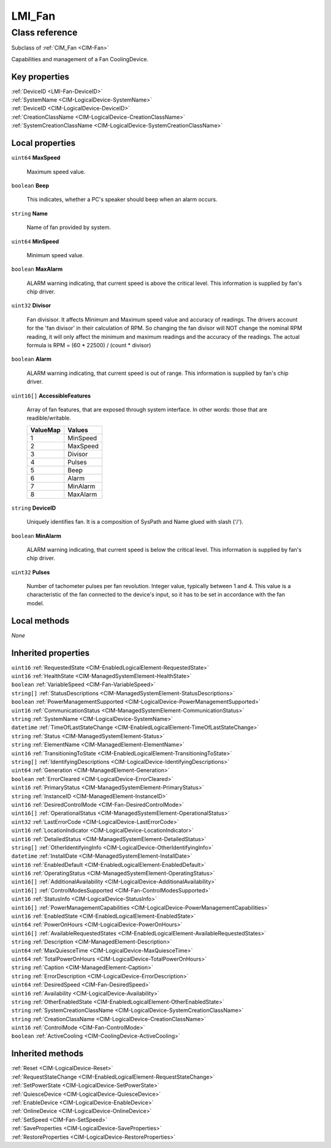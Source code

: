 .. _LMI-Fan:

LMI_Fan
-------

Class reference
===============
Subclass of :ref:`CIM_Fan <CIM-Fan>`

Capabilities and management of a Fan CoolingDevice.


Key properties
^^^^^^^^^^^^^^

| :ref:`DeviceID <LMI-Fan-DeviceID>`
| :ref:`SystemName <CIM-LogicalDevice-SystemName>`
| :ref:`DeviceID <CIM-LogicalDevice-DeviceID>`
| :ref:`CreationClassName <CIM-LogicalDevice-CreationClassName>`
| :ref:`SystemCreationClassName <CIM-LogicalDevice-SystemCreationClassName>`

Local properties
^^^^^^^^^^^^^^^^

.. _LMI-Fan-MaxSpeed:

``uint64`` **MaxSpeed**

    Maximum speed value.

    
.. _LMI-Fan-Beep:

``boolean`` **Beep**

    This indicates, whether a PC's speaker should beep when an alarm occurs.

    
.. _LMI-Fan-Name:

``string`` **Name**

    Name of fan provided by system.

    
.. _LMI-Fan-MinSpeed:

``uint64`` **MinSpeed**

    Minimum speed value.

    
.. _LMI-Fan-MaxAlarm:

``boolean`` **MaxAlarm**

    ALARM warning indicating, that current speed is above the critical level. This information is supplied by fan's chip driver.

    
.. _LMI-Fan-Divisor:

``uint32`` **Divisor**

    Fan divisisor. It affects Minimum and Maximum speed value and accuracy of readings. The drivers account for the 'fan divisor' in their calculation of RPM. So changing the fan divisor will NOT change the nominal RPM reading, it will only affect the minimum and maximum readings and the accuracy of the readings. The actual formula is RPM = (60 * 22500) / (count * divisor)

    
.. _LMI-Fan-Alarm:

``boolean`` **Alarm**

    ALARM warning indicating, that current speed is out of range. This information is supplied by fan's chip driver.

    
.. _LMI-Fan-AccessibleFeatures:

``uint16[]`` **AccessibleFeatures**

    Array of fan features, that are exposed through system  interface. In other words: those that are readible/writable.

    
    ======== ========
    ValueMap Values  
    ======== ========
    1        MinSpeed
    2        MaxSpeed
    3        Divisor 
    4        Pulses  
    5        Beep    
    6        Alarm   
    7        MinAlarm
    8        MaxAlarm
    ======== ========
    
.. _LMI-Fan-DeviceID:

``string`` **DeviceID**

    Uniquely identifies fan. It is a composition of SysPath and Name glued with slash ('/').

    
.. _LMI-Fan-MinAlarm:

``boolean`` **MinAlarm**

    ALARM warning indicating, that current speed is below the critical level. This information is supplied by fan's chip driver.

    
.. _LMI-Fan-Pulses:

``uint32`` **Pulses**

    Number of tachometer pulses per fan revolution. Integer value, typically between 1 and 4. This value is a characteristic of the fan connected to the device's input, so it has to be set in accordance with the fan model.

    

Local methods
^^^^^^^^^^^^^

*None*

Inherited properties
^^^^^^^^^^^^^^^^^^^^

| ``uint16`` :ref:`RequestedState <CIM-EnabledLogicalElement-RequestedState>`
| ``uint16`` :ref:`HealthState <CIM-ManagedSystemElement-HealthState>`
| ``boolean`` :ref:`VariableSpeed <CIM-Fan-VariableSpeed>`
| ``string[]`` :ref:`StatusDescriptions <CIM-ManagedSystemElement-StatusDescriptions>`
| ``boolean`` :ref:`PowerManagementSupported <CIM-LogicalDevice-PowerManagementSupported>`
| ``uint16`` :ref:`CommunicationStatus <CIM-ManagedSystemElement-CommunicationStatus>`
| ``string`` :ref:`SystemName <CIM-LogicalDevice-SystemName>`
| ``datetime`` :ref:`TimeOfLastStateChange <CIM-EnabledLogicalElement-TimeOfLastStateChange>`
| ``string`` :ref:`Status <CIM-ManagedSystemElement-Status>`
| ``string`` :ref:`ElementName <CIM-ManagedElement-ElementName>`
| ``uint16`` :ref:`TransitioningToState <CIM-EnabledLogicalElement-TransitioningToState>`
| ``string[]`` :ref:`IdentifyingDescriptions <CIM-LogicalDevice-IdentifyingDescriptions>`
| ``uint64`` :ref:`Generation <CIM-ManagedElement-Generation>`
| ``boolean`` :ref:`ErrorCleared <CIM-LogicalDevice-ErrorCleared>`
| ``uint16`` :ref:`PrimaryStatus <CIM-ManagedSystemElement-PrimaryStatus>`
| ``string`` :ref:`InstanceID <CIM-ManagedElement-InstanceID>`
| ``uint16`` :ref:`DesiredControlMode <CIM-Fan-DesiredControlMode>`
| ``uint16[]`` :ref:`OperationalStatus <CIM-ManagedSystemElement-OperationalStatus>`
| ``uint32`` :ref:`LastErrorCode <CIM-LogicalDevice-LastErrorCode>`
| ``uint16`` :ref:`LocationIndicator <CIM-LogicalDevice-LocationIndicator>`
| ``uint16`` :ref:`DetailedStatus <CIM-ManagedSystemElement-DetailedStatus>`
| ``string[]`` :ref:`OtherIdentifyingInfo <CIM-LogicalDevice-OtherIdentifyingInfo>`
| ``datetime`` :ref:`InstallDate <CIM-ManagedSystemElement-InstallDate>`
| ``uint16`` :ref:`EnabledDefault <CIM-EnabledLogicalElement-EnabledDefault>`
| ``uint16`` :ref:`OperatingStatus <CIM-ManagedSystemElement-OperatingStatus>`
| ``uint16[]`` :ref:`AdditionalAvailability <CIM-LogicalDevice-AdditionalAvailability>`
| ``uint16[]`` :ref:`ControlModesSupported <CIM-Fan-ControlModesSupported>`
| ``uint16`` :ref:`StatusInfo <CIM-LogicalDevice-StatusInfo>`
| ``uint16[]`` :ref:`PowerManagementCapabilities <CIM-LogicalDevice-PowerManagementCapabilities>`
| ``uint16`` :ref:`EnabledState <CIM-EnabledLogicalElement-EnabledState>`
| ``uint64`` :ref:`PowerOnHours <CIM-LogicalDevice-PowerOnHours>`
| ``uint16[]`` :ref:`AvailableRequestedStates <CIM-EnabledLogicalElement-AvailableRequestedStates>`
| ``string`` :ref:`Description <CIM-ManagedElement-Description>`
| ``uint64`` :ref:`MaxQuiesceTime <CIM-LogicalDevice-MaxQuiesceTime>`
| ``uint64`` :ref:`TotalPowerOnHours <CIM-LogicalDevice-TotalPowerOnHours>`
| ``string`` :ref:`Caption <CIM-ManagedElement-Caption>`
| ``string`` :ref:`ErrorDescription <CIM-LogicalDevice-ErrorDescription>`
| ``uint64`` :ref:`DesiredSpeed <CIM-Fan-DesiredSpeed>`
| ``uint16`` :ref:`Availability <CIM-LogicalDevice-Availability>`
| ``string`` :ref:`OtherEnabledState <CIM-EnabledLogicalElement-OtherEnabledState>`
| ``string`` :ref:`SystemCreationClassName <CIM-LogicalDevice-SystemCreationClassName>`
| ``string`` :ref:`CreationClassName <CIM-LogicalDevice-CreationClassName>`
| ``uint16`` :ref:`ControlMode <CIM-Fan-ControlMode>`
| ``boolean`` :ref:`ActiveCooling <CIM-CoolingDevice-ActiveCooling>`

Inherited methods
^^^^^^^^^^^^^^^^^

| :ref:`Reset <CIM-LogicalDevice-Reset>`
| :ref:`RequestStateChange <CIM-EnabledLogicalElement-RequestStateChange>`
| :ref:`SetPowerState <CIM-LogicalDevice-SetPowerState>`
| :ref:`QuiesceDevice <CIM-LogicalDevice-QuiesceDevice>`
| :ref:`EnableDevice <CIM-LogicalDevice-EnableDevice>`
| :ref:`OnlineDevice <CIM-LogicalDevice-OnlineDevice>`
| :ref:`SetSpeed <CIM-Fan-SetSpeed>`
| :ref:`SaveProperties <CIM-LogicalDevice-SaveProperties>`
| :ref:`RestoreProperties <CIM-LogicalDevice-RestoreProperties>`

